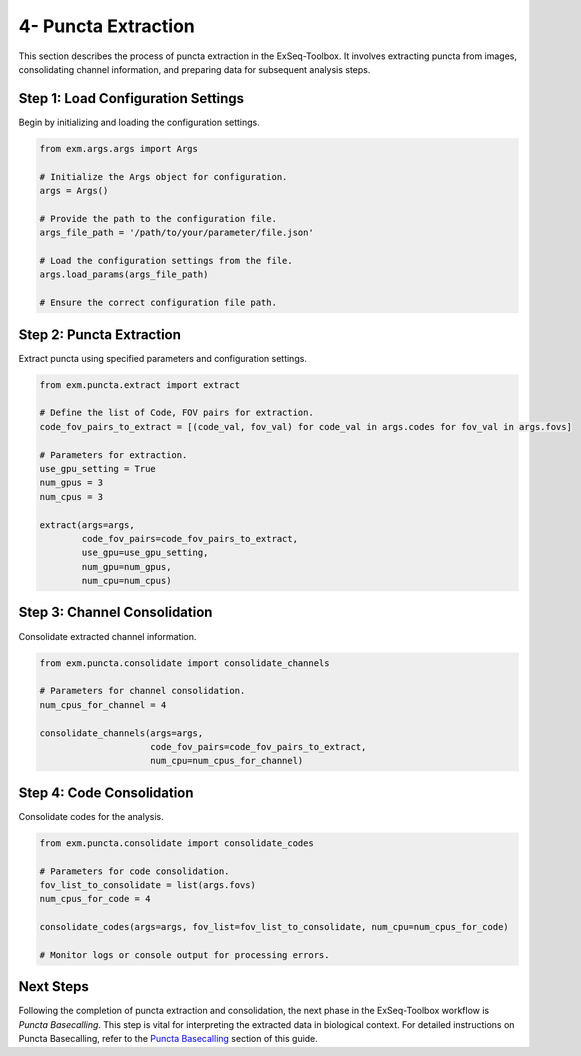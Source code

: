 .. _puncta-extraction-section:

4- Puncta Extraction
=====================

This section describes the process of puncta extraction in the ExSeq-Toolbox. It involves extracting puncta from images, consolidating channel information, and preparing data for subsequent analysis steps.

Step 1: Load Configuration Settings
------------------------------------

Begin by initializing and loading the configuration settings.

.. code-block:: python

    from exm.args.args import Args

    # Initialize the Args object for configuration.
    args = Args()

    # Provide the path to the configuration file.
    args_file_path = '/path/to/your/parameter/file.json'

    # Load the configuration settings from the file.
    args.load_params(args_file_path)

    # Ensure the correct configuration file path.

Step 2: Puncta Extraction
-------------------------

Extract puncta using specified parameters and configuration settings.

.. code-block:: python

    from exm.puncta.extract import extract

    # Define the list of Code, FOV pairs for extraction.
    code_fov_pairs_to_extract = [(code_val, fov_val) for code_val in args.codes for fov_val in args.fovs]

    # Parameters for extraction.
    use_gpu_setting = True
    num_gpus = 3
    num_cpus = 3

    extract(args=args,
            code_fov_pairs=code_fov_pairs_to_extract,
            use_gpu=use_gpu_setting,
            num_gpu=num_gpus,
            num_cpu=num_cpus)

Step 3: Channel Consolidation
-----------------------------

Consolidate extracted channel information.

.. code-block:: python

    from exm.puncta.consolidate import consolidate_channels

    # Parameters for channel consolidation.
    num_cpus_for_channel = 4

    consolidate_channels(args=args,
                         code_fov_pairs=code_fov_pairs_to_extract,
                         num_cpu=num_cpus_for_channel)

Step 4: Code Consolidation
--------------------------

Consolidate codes for the analysis.

.. code-block:: python

    from exm.puncta.consolidate import consolidate_codes

    # Parameters for code consolidation.
    fov_list_to_consolidate = list(args.fovs)
    num_cpus_for_code = 4

    consolidate_codes(args=args, fov_list=fov_list_to_consolidate, num_cpu=num_cpus_for_code)

    # Monitor logs or console output for processing errors.

Next Steps
----------

Following the completion of puncta extraction and consolidation, the next phase in the ExSeq-Toolbox workflow is *Puncta Basecalling*. This step is vital for interpreting the extracted data in biological context. For detailed instructions on Puncta Basecalling, refer to the `Puncta Basecalling <puncta_basecalling.html>`_ section of this guide.
